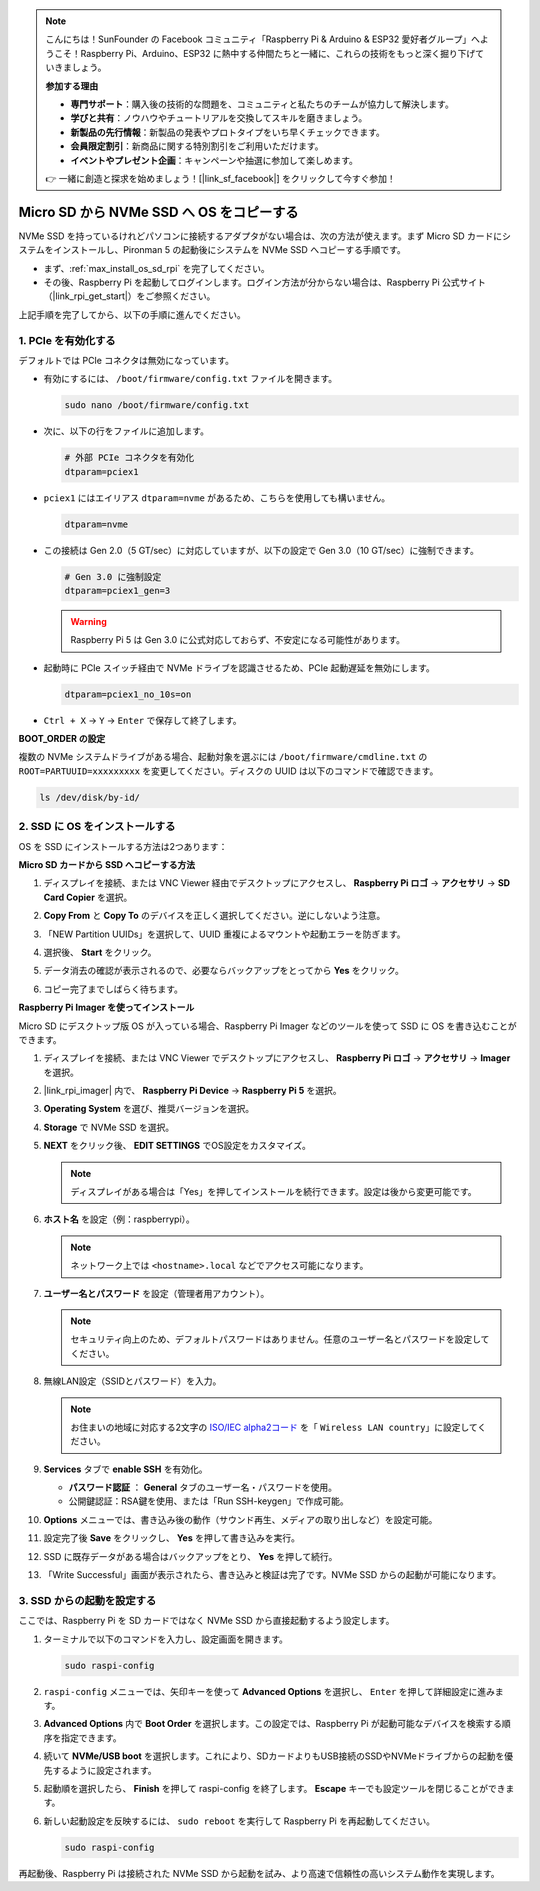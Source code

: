 .. note:: 

    こんにちは！SunFounder の Facebook コミュニティ「Raspberry Pi & Arduino & ESP32 愛好者グループ」へようこそ！Raspberry Pi、Arduino、ESP32 に熱中する仲間たちと一緒に、これらの技術をもっと深く掘り下げていきましょう。

    **参加する理由**

    - **専門サポート**：購入後の技術的な問題を、コミュニティと私たちのチームが協力して解決します。
    - **学びと共有**：ノウハウやチュートリアルを交換してスキルを磨きましょう。
    - **新製品の先行情報**：新製品の発表やプロトタイプをいち早くチェックできます。
    - **会員限定割引**：新商品に関する特別割引をご利用いただけます。
    - **イベントやプレゼント企画**：キャンペーンや抽選に参加して楽しめます。

    👉 一緒に創造と探求を始めましょう！[|link_sf_facebook|] をクリックして今すぐ参加！

.. _max_copy_sd_to_nvme_rpi:

Micro SD から NVMe SSD へ OS をコピーする
==================================================================

NVMe SSD を持っているけれどパソコンに接続するアダプタがない場合は、次の方法が使えます。まず Micro SD カードにシステムをインストールし、Pironman 5 の起動後にシステムを NVMe SSD へコピーする手順です。

* まず、:ref:`max_install_os_sd_rpi` を完了してください。
* その後、Raspberry Pi を起動してログインします。ログイン方法が分からない場合は、Raspberry Pi 公式サイト（|link_rpi_get_start|）をご参照ください。

上記手順を完了してから、以下の手順に進んでください。


1. PCIe を有効化する
-------------------------

デフォルトでは PCIe コネクタは無効になっています。

* 有効にするには、 ``/boot/firmware/config.txt`` ファイルを開きます。

  .. code-block:: shell

    sudo nano /boot/firmware/config.txt

* 次に、以下の行をファイルに追加します。

  .. code-block:: shell

    # 外部 PCIe コネクタを有効化
    dtparam=pciex1

* ``pciex1`` にはエイリアス ``dtparam=nvme`` があるため、こちらを使用しても構いません。

  .. code-block:: shell

    dtparam=nvme

* この接続は Gen 2.0（5 GT/sec）に対応していますが、以下の設定で Gen 3.0（10 GT/sec）に強制できます。

  .. code-block:: shell

    # Gen 3.0 に強制設定
    dtparam=pciex1_gen=3

  .. warning::

    Raspberry Pi 5 は Gen 3.0 に公式対応しておらず、不安定になる可能性があります。

* 起動時に PCIe スイッチ経由で NVMe ドライブを認識させるため、PCIe 起動遅延を無効にします。

  .. code-block:: shell

    dtparam=pciex1_no_10s=on


* ``Ctrl + X`` → ``Y`` → ``Enter`` で保存して終了します。


**BOOT_ORDER の設定**

複数の NVMe システムドライブがある場合、起動対象を選ぶには ``/boot/firmware/cmdline.txt`` の ``ROOT=PARTUUID=xxxxxxxxx`` を変更してください。ディスクの UUID は以下のコマンドで確認できます。

.. code-block:: shell

   ls /dev/disk/by-id/


2. SSD に OS をインストールする
----------------------------------------

OS を SSD にインストールする方法は2つあります：

**Micro SD カードから SSD へコピーする方法**

#. ディスプレイを接続、または VNC Viewer 経由でデスクトップにアクセスし、 **Raspberry Pi ロゴ** → **アクセサリ** → **SD Card Copier** を選択。

   .. image:: img/ssd_copy.png


#. **Copy From** と **Copy To** のデバイスを正しく選択してください。逆にしないよう注意。

   .. image:: img/ssd_copy_from.png

#. 「NEW Partition UUIDs」を選択して、UUID 重複によるマウントや起動エラーを防ぎます。

   .. image:: img/ssd_copy_uuid.png

#. 選択後、 **Start** をクリック。

   .. image:: img/ssd_copy_click_start.png

#. データ消去の確認が表示されるので、必要ならバックアップをとってから **Yes** をクリック。

   .. image:: img/ssd_copy_erase.png

#. コピー完了までしばらく待ちます。


**Raspberry Pi Imager を使ってインストール**

Micro SD にデスクトップ版 OS が入っている場合、Raspberry Pi Imager などのツールを使って SSD に OS を書き込むことができます。

#. ディスプレイを接続、または VNC Viewer でデスクトップにアクセスし、 **Raspberry Pi ロゴ** → **アクセサリ** → **Imager** を選択。

   .. image:: img/ssd_imager.png


#. |link_rpi_imager| 内で、 **Raspberry Pi Device** → **Raspberry Pi 5** を選択。

   .. image:: img/ssd_pi5.png
      :width: 90%


#. **Operating System** を選び、推奨バージョンを選択。

   .. image:: img/ssd_os.png
      :width: 90%

#. **Storage** で NVMe SSD を選択。

   .. image:: img/nvme_storage.png
      :width: 90%

#. **NEXT** をクリック後、 **EDIT SETTINGS** でOS設定をカスタマイズ。

   .. note::

      ディスプレイがある場合は「Yes」を押してインストールを続行できます。設定は後から変更可能です。

   .. image:: img/os_enter_setting.png
      :width: 90%

#. **ホスト名** を設定（例：raspberrypi）。

   .. note::

      ネットワーク上では ``<hostname>.local`` などでアクセス可能になります。

   .. image:: img/os_set_hostname.png


#. **ユーザー名とパスワード** を設定（管理者用アカウント）。

   .. note::

      セキュリティ向上のため、デフォルトパスワードはありません。任意のユーザー名とパスワードを設定してください。

   .. image:: img/os_set_username.png


#. 無線LAN設定（SSIDとパスワード）を入力。

   .. note::

      お住まいの地域に対応する2文字の `ISO/IEC alpha2コード <https://en.wikipedia.org/wiki/ISO_3166-1_alpha-2#Officially_assigned_code_elements>`_ を「 ``Wireless LAN country``」に設定してください。

   .. image:: img/os_set_wifi.png

#. **Services** タブで **enable SSH** を有効化。

   * **パスワード認証** ： **General** タブのユーザー名・パスワードを使用。
   * 公開鍵認証：RSA鍵を使用、または「Run SSH-keygen」で作成可能。

   .. image:: img/os_enable_ssh.png



#. **Options** メニューでは、書き込み後の動作（サウンド再生、メディアの取り出しなど）を設定可能。

   .. image:: img/os_options.png

#. 設定完了後 **Save** をクリックし、 **Yes** を押して書き込みを実行。

   .. image:: img/os_click_yes.png
      :width: 90%

#. SSD に既存データがある場合はバックアップをとり、 **Yes** を押して続行。

   .. image:: img/nvme_erase.png
      :width: 90%

#. 「Write Successful」画面が表示されたら、書き込みと検証は完了です。NVMe SSD からの起動が可能になります。

   .. image:: img/nvme_install_finish.png
      :width: 90%


.. _max_configure_boot_ssd:

3. SSD からの起動を設定する
---------------------------------------

ここでは、Raspberry Pi を SD カードではなく NVMe SSD から直接起動するよう設定します。

#. ターミナルで以下のコマンドを入力し、設定画面を開きます。

   .. code-block:: shell

      sudo raspi-config

#. ``raspi-config`` メニューでは、矢印キーを使って **Advanced Options** を選択し、 ``Enter`` を押して詳細設定に進みます。

   .. image:: img/nvme_open_config.png

#. **Advanced Options** 内で **Boot Order** を選択します。この設定では、Raspberry Pi が起動可能なデバイスを検索する順序を指定できます。

   .. image:: img/nvme_boot_order.png

#. 続いて **NVMe/USB boot** を選択します。これにより、SDカードよりもUSB接続のSSDやNVMeドライブからの起動を優先するように設定されます。

   .. image:: img/nvme_boot_nvme.png

#. 起動順を選択したら、 **Finish** を押して raspi-config を終了します。 **Escape** キーでも設定ツールを閉じることができます。

   .. image:: img/nvme_boot_ok.png

#. 新しい起動設定を反映するには、 ``sudo reboot`` を実行して Raspberry Pi を再起動してください。

   .. code-block:: shell

      sudo raspi-config

   .. image:: img/nvme_boot_reboot.png

再起動後、Raspberry Pi は接続された NVMe SSD から起動を試み、より高速で信頼性の高いシステム動作を実現します。



